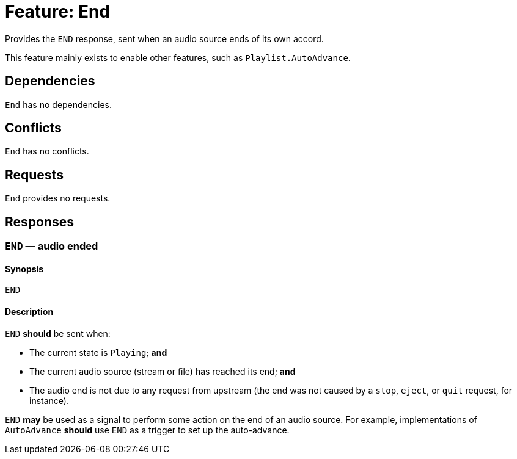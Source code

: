 = Feature: End

Provides the `END` response, sent when an audio source ends of its
own accord.

This feature mainly exists to enable other features, such as
`Playlist.AutoAdvance`.

== Dependencies

`End` has no dependencies.

== Conflicts

`End` has no conflicts.

== Requests

`End` provides no requests.

== Responses

=== `END` — audio ended

==== Synopsis

`END`

==== Description

`END` *should* be sent when:

* The current state is `Playing`; *and*
* The current audio source (stream or file) has reached its end; *and*
* The audio end is not due to any request from upstream (the end was
  not caused by a `stop`, `eject`, or `quit` request, for instance).

`END` *may* be used as a signal to perform some action on the end
of an audio source.  For example, implementations of `AutoAdvance`
*should* use `END` as a trigger to set up the auto-advance.
